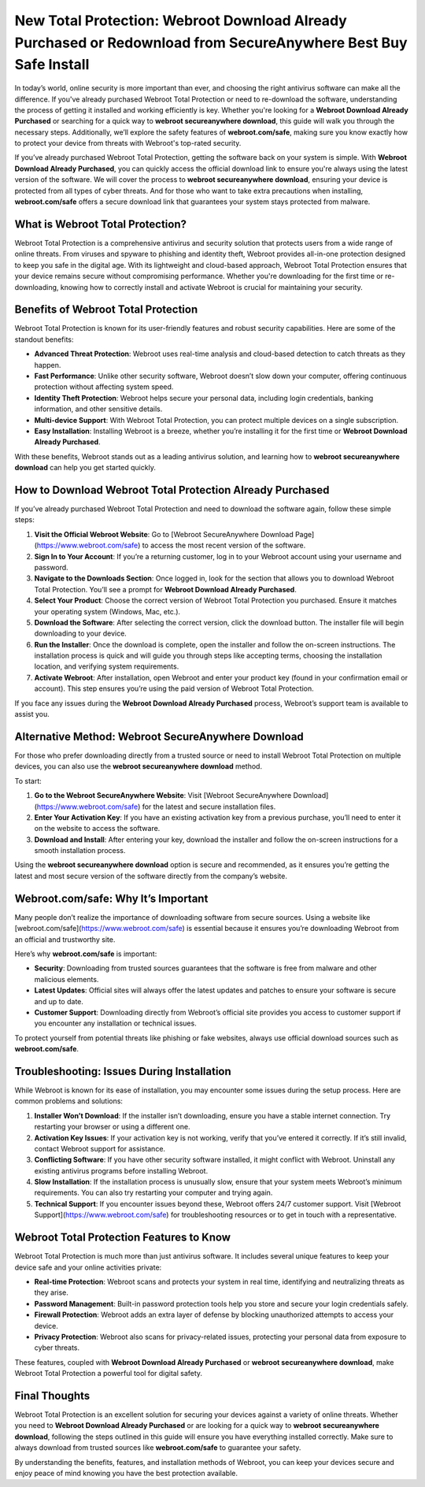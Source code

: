 New Total Protection: Webroot Download Already Purchased or Redownload from SecureAnywhere Best Buy Safe Install
===============================================================================================

In today’s world, online security is more important than ever, and choosing the right antivirus software can make all the difference. If you've already purchased Webroot Total Protection or need to re-download the software, understanding the process of getting it installed and working efficiently is key. Whether you're looking for a **Webroot Download Already Purchased** or searching for a quick way to **webroot secureanywhere download**, this guide will walk you through the necessary steps. Additionally, we’ll explore the safety features of **webroot.com/safe**, making sure you know exactly how to protect your device from threats with Webroot's top-rated security.

If you’ve already purchased Webroot Total Protection, getting the software back on your system is simple. With **Webroot Download Already Purchased**, you can quickly access the official download link to ensure you're always using the latest version of the software. We will cover the process to **webroot secureanywhere download**, ensuring your device is protected from all types of cyber threats. And for those who want to take extra precautions when installing, **webroot.com/safe** offers a secure download link that guarantees your system stays protected from malware.

What is Webroot Total Protection?
----------------------

Webroot Total Protection is a comprehensive antivirus and security solution that protects users from a wide range of online threats. From viruses and spyware to phishing and identity theft, Webroot provides all-in-one protection designed to keep you safe in the digital age. With its lightweight and cloud-based approach, Webroot Total Protection ensures that your device remains secure without compromising performance. Whether you're downloading for the first time or re-downloading, knowing how to correctly install and activate Webroot is crucial for maintaining your security.

Benefits of Webroot Total Protection
----------------------

Webroot Total Protection is known for its user-friendly features and robust security capabilities. Here are some of the standout benefits:

- **Advanced Threat Protection**: Webroot uses real-time analysis and cloud-based detection to catch threats as they happen.
- **Fast Performance**: Unlike other security software, Webroot doesn’t slow down your computer, offering continuous protection without affecting system speed.
- **Identity Theft Protection**: Webroot helps secure your personal data, including login credentials, banking information, and other sensitive details.
- **Multi-device Support**: With Webroot Total Protection, you can protect multiple devices on a single subscription.
- **Easy Installation**: Installing Webroot is a breeze, whether you’re installing it for the first time or **Webroot Download Already Purchased**.

With these benefits, Webroot stands out as a leading antivirus solution, and learning how to **webroot secureanywhere download** can help you get started quickly.

How to Download Webroot Total Protection Already Purchased
----------------------

If you’ve already purchased Webroot Total Protection and need to download the software again, follow these simple steps:

1. **Visit the Official Webroot Website**: Go to [Webroot SecureAnywhere Download Page](https://www.webroot.com/safe) to access the most recent version of the software.
   
2. **Sign In to Your Account**: If you’re a returning customer, log in to your Webroot account using your username and password.

3. **Navigate to the Downloads Section**: Once logged in, look for the section that allows you to download Webroot Total Protection. You’ll see a prompt for **Webroot Download Already Purchased**.

4. **Select Your Product**: Choose the correct version of Webroot Total Protection you purchased. Ensure it matches your operating system (Windows, Mac, etc.).

5. **Download the Software**: After selecting the correct version, click the download button. The installer file will begin downloading to your device.

6. **Run the Installer**: Once the download is complete, open the installer and follow the on-screen instructions. The installation process is quick and will guide you through steps like accepting terms, choosing the installation location, and verifying system requirements.

7. **Activate Webroot**: After installation, open Webroot and enter your product key (found in your confirmation email or account). This step ensures you’re using the paid version of Webroot Total Protection.

If you face any issues during the **Webroot Download Already Purchased** process, Webroot’s support team is available to assist you.

Alternative Method: Webroot SecureAnywhere Download
----------------------

For those who prefer downloading directly from a trusted source or need to install Webroot Total Protection on multiple devices, you can also use the **webroot secureanywhere download** method.

To start:

1. **Go to the Webroot SecureAnywhere Website**: Visit [Webroot SecureAnywhere Download](https://www.webroot.com/safe) for the latest and secure installation files.
   
2. **Enter Your Activation Key**: If you have an existing activation key from a previous purchase, you’ll need to enter it on the website to access the software.

3. **Download and Install**: After entering your key, download the installer and follow the on-screen instructions for a smooth installation process.

Using the **webroot secureanywhere download** option is secure and recommended, as it ensures you’re getting the latest and most secure version of the software directly from the company’s website.

Webroot.com/safe: Why It’s Important
----------------------

Many people don’t realize the importance of downloading software from secure sources. Using a website like [webroot.com/safe](https://www.webroot.com/safe) is essential because it ensures you’re downloading Webroot from an official and trustworthy site. 

Here’s why **webroot.com/safe** is important:

- **Security**: Downloading from trusted sources guarantees that the software is free from malware and other malicious elements.  
- **Latest Updates**: Official sites will always offer the latest updates and patches to ensure your software is secure and up to date.  
- **Customer Support**: Downloading directly from Webroot’s official site provides you access to customer support if you encounter any installation or technical issues.

To protect yourself from potential threats like phishing or fake websites, always use official download sources such as **webroot.com/safe**.

Troubleshooting: Issues During Installation
----------------------

While Webroot is known for its ease of installation, you may encounter some issues during the setup process. Here are common problems and solutions:

1. **Installer Won’t Download**: If the installer isn’t downloading, ensure you have a stable internet connection. Try restarting your browser or using a different one.
   
2. **Activation Key Issues**: If your activation key is not working, verify that you’ve entered it correctly. If it’s still invalid, contact Webroot support for assistance.

3. **Conflicting Software**: If you have other security software installed, it might conflict with Webroot. Uninstall any existing antivirus programs before installing Webroot.

4. **Slow Installation**: If the installation process is unusually slow, ensure that your system meets Webroot’s minimum requirements. You can also try restarting your computer and trying again.

5. **Technical Support**: If you encounter issues beyond these, Webroot offers 24/7 customer support. Visit [Webroot Support](https://www.webroot.com/safe) for troubleshooting resources or to get in touch with a representative.

Webroot Total Protection Features to Know
----------------------

Webroot Total Protection is much more than just antivirus software. It includes several unique features to keep your device safe and your online activities private:

- **Real-time Protection**: Webroot scans and protects your system in real time, identifying and neutralizing threats as they arise.
- **Password Management**: Built-in password protection tools help you store and secure your login credentials safely.
- **Firewall Protection**: Webroot adds an extra layer of defense by blocking unauthorized attempts to access your device.
- **Privacy Protection**: Webroot also scans for privacy-related issues, protecting your personal data from exposure to cyber threats.

These features, coupled with **Webroot Download Already Purchased** or **webroot secureanywhere download**, make Webroot Total Protection a powerful tool for digital safety.

Final Thoughts
----------------------

Webroot Total Protection is an excellent solution for securing your devices against a variety of online threats. Whether you need to **Webroot Download Already Purchased** or are looking for a quick way to **webroot secureanywhere download**, following the steps outlined in this guide will ensure you have everything installed correctly. Make sure to always download from trusted sources like **webroot.com/safe** to guarantee your safety.  

By understanding the benefits, features, and installation methods of Webroot, you can keep your devices secure and enjoy peace of mind knowing you have the best protection available.